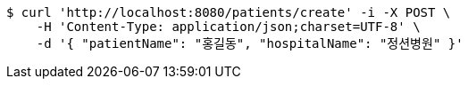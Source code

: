 [source,bash]
----
$ curl 'http://localhost:8080/patients/create' -i -X POST \
    -H 'Content-Type: application/json;charset=UTF-8' \
    -d '{ "patientName": "홍길동", "hospitalName": "정션병원" }'
----